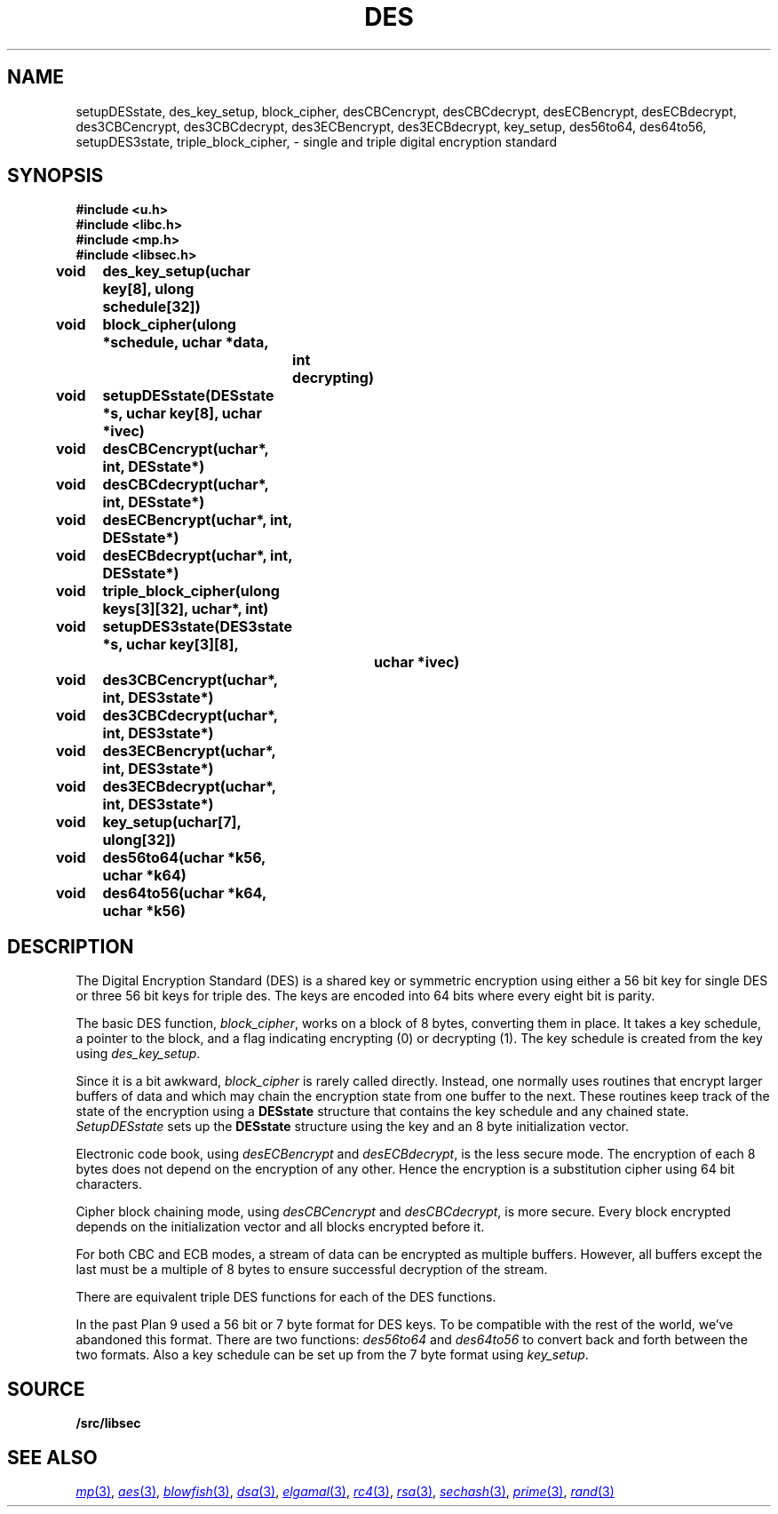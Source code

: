 .TH DES 3
.SH NAME
setupDESstate, des_key_setup, block_cipher, desCBCencrypt, desCBCdecrypt, desECBencrypt, desECBdecrypt, des3CBCencrypt, des3CBCdecrypt, des3ECBencrypt, des3ECBdecrypt, key_setup, des56to64, des64to56, setupDES3state, triple_block_cipher,  - single and triple digital encryption standard
.SH SYNOPSIS
.B #include <u.h>
.br
.B #include <libc.h>
.br
.B #include <mp.h>
.br
.B #include <libsec.h>
.PP
.B
void	des_key_setup(uchar key[8], ulong schedule[32])
.PP
.B
void	block_cipher(ulong *schedule, uchar *data,
.B
		int decrypting)
.PP
.B
void	setupDESstate(DESstate *s, uchar key[8], uchar *ivec)
.PP
.B
void	desCBCencrypt(uchar*, int, DESstate*)
.PP
.B
void	desCBCdecrypt(uchar*, int, DESstate*)
.PP
.B
void	desECBencrypt(uchar*, int, DESstate*)
.PP
.B
void	desECBdecrypt(uchar*, int, DESstate*)
.PP
.B
void	triple_block_cipher(ulong keys[3][32], uchar*, int)
.PP
.B
void	setupDES3state(DES3state *s, uchar key[3][8],
.B
			 uchar *ivec)
.PP
.B
void	des3CBCencrypt(uchar*, int, DES3state*)
.PP
.B
void	des3CBCdecrypt(uchar*, int, DES3state*)
.PP
.B
void	des3ECBencrypt(uchar*, int, DES3state*)
.PP
.B
void	des3ECBdecrypt(uchar*, int, DES3state*)
.PP
.B
void	key_setup(uchar[7], ulong[32])
.PP
.B
void	des56to64(uchar *k56, uchar *k64)
.PP
.B
void	des64to56(uchar *k64, uchar *k56)
.SH DESCRIPTION
.PP
The Digital Encryption Standard (DES)
is a shared key or symmetric encryption using either
a 56 bit key for single DES or three 56 bit keys for triple des.
The keys are encoded into 64 bits where every eight bit
is parity. 
.PP
The basic DES function,
.IR block_cipher ,
works on a block of 8 bytes, converting them in place.
It takes a key schedule, a pointer to the block, and
a flag indicating encrypting (0) or decrypting (1).
The key schedule is created from the key using
.IR des_key_setup .
.PP
Since it is a bit awkward,
.I block_cipher
is rarely called directly.  Instead, one normally uses
routines that encrypt larger buffers of data and
which may chain the encryption state from one buffer
to the next.
These routines keep track of the state of the
encryption using a
.B DESstate
structure that contains the key schedule and any chained
state.
.I SetupDESstate
sets up the
.B DESstate
structure using the key and an 8 byte initialization vector.
.PP
Electronic code book, using
.I desECBencrypt
and 
.IR desECBdecrypt , 
is the less secure mode.  The encryption of each 8 bytes
does not depend on the encryption of any other.
Hence the encryption is a substitution
cipher using 64 bit characters.
.PP
Cipher block chaining mode, using
.I desCBCencrypt
and
.IR desCBCdecrypt ,
is more secure.  Every block encrypted depends on the initialization
vector and all blocks encrypted before it.
.PP
For both CBC and ECB modes, a stream of data can be encrypted as
multiple buffers.  However, all buffers except the last must
be a multiple of 8 bytes to ensure successful decryption of
the stream.
.PP
There are equivalent triple DES functions for each of the
DES functions.
.PP
In the past Plan 9 used a 56 bit or 7 byte
format for DES keys.  To be compatible with the rest
of the world, we've abandoned this format.
There are two functions:
.I des56to64
and
.I des64to56
to convert back and forth between the two formats.
Also a key schedule can be set up from the 7 byte format
using
.IR key_setup .
.PP
.SH SOURCE
.B \*9/src/libsec
.SH SEE ALSO
.MR mp 3 ,
.MR aes 3 ,
.MR blowfish 3 ,
.MR dsa 3 ,
.MR elgamal 3 ,
.MR rc4 3 ,
.MR rsa 3 ,
.MR sechash 3 ,
.MR prime 3 ,
.MR rand 3
